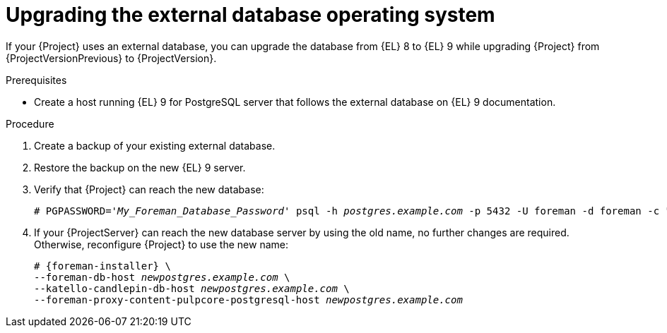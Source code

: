 [id="upgrading-the-external-database-operating-system"]
= Upgrading the external database operating system

If your {Project} uses an external database, you can upgrade the database from {EL} 8 to {EL} 9 while upgrading {Project} from {ProjectVersionPrevious} to {ProjectVersion}.

.Prerequisites
* Create a host running {EL} 9 for PostgreSQL server that follows the external database on {EL} 9 documentation.
ifdef::katello,orcharhino,satellite[]
For more information, see {InstallingServerDocURL}using-external-databases[Using external databases with {Project}].
endif::[]

.Procedure
. Create a backup of your existing external database.
. Restore the backup on the new {EL} 9 server.
. Verify that {Project} can reach the new database:
+
[options="nowrap", subs="+quotes,verbatim,attributes"]
----
# PGPASSWORD='_My_Foreman_Database_Password_' psql -h _postgres.example.com_ -p 5432 -U foreman -d foreman -c "SELECT 1 as ping"
----
. If your {ProjectServer} can reach the new database server by using the old name, no further changes are required.
Otherwise, reconfigure {Project} to use the new name:
+
[options="nowrap", subs="+quotes,verbatim,attributes"]
----
# {foreman-installer} \
--foreman-db-host _newpostgres.example.com_ \
--katello-candlepin-db-host _newpostgres.example.com_ \
--foreman-proxy-content-pulpcore-postgresql-host _newpostgres.example.com_
----

